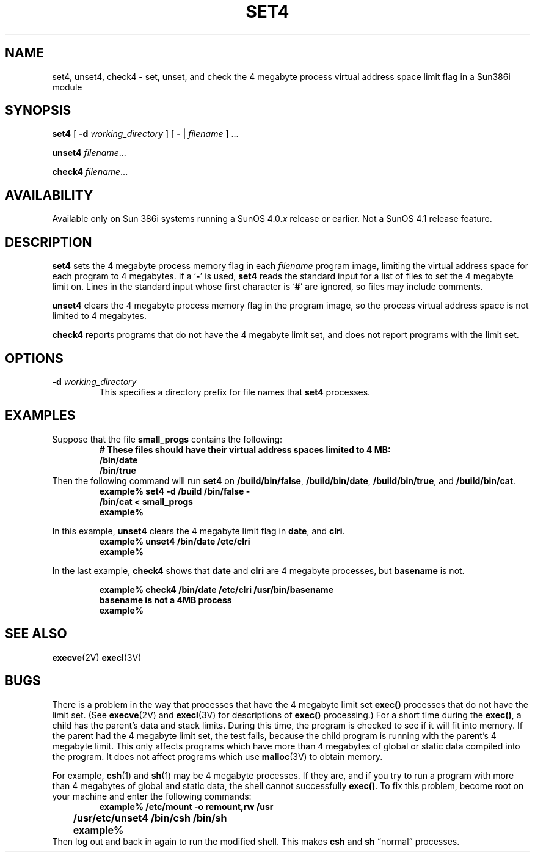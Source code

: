 .\" @(#)set4.8 1.1 92/07/30 SMI;
.TH SET4 8 "6 October 1989"
.SH NAME
set4, unset4, check4 \- set, unset, and check the 4 megabyte process virtual address space limit flag in a Sun386i module
.SH SYNOPSIS
.B set4
[
.B \-d
.I working_directory
] [
.B \-
|
.I filename
] .\|.\|.
.LP
.B unset4
.IR filename \|.\|.\|.
.LP
.B check4
.IR filename \|.\|.\|.
.SH AVAILABILITY
.LP
Available only on Sun 386i systems running a SunOS 4.0.\fIx\fR
release or earlier.  Not a SunOS 4.1 release feature.
.SH DESCRIPTION
.IX "set4 command" "" "\fLset4\fP command"
.IX "virtual address space limiting" "" "virtual address space limiting \(em \fLset4\fP command"
.IX "limiting virtual address space" "" "limiting virtual address space \(em \fLset4\fP command"
.IX "address space limiting" "" "address space limiting \(em \fLset4\fP command"
.IX "unset4 command" "" "\fLunset4\fP command"
.IX "unlimit virtual address space" "" "unlimit virtual address space \(em \fLunset4\fP command"
.IX "virtual address space unlimit" "" "virtual address space unlimit \(em \fLunset4\fP command"
.IX "address space unlimit" "" "address space unlimit \(em \fLunset4\fP command"
.IX "check4 command" "" "\fLcheck4\fP command"
.IX "virtual address space limits" "" "check virtual address space limits \(em \fLcheck4\fP command"
.IX "address space limit checking" "" "address space limit checking \(em \fLcheck4\fP command"
.LP
.B set4
sets the 4 megabyte process memory flag in each
.I filename
program image,
limiting the virtual address space for each program to 4 megabytes.
If a 
.RB ` \- '
is used,
.B set4
reads the standard input for a list of files to set the 4 megabyte limit on.
Lines in the standard input whose first character is
.RB ` # '
are ignored, so files may include comments.
.LP
.B unset4
clears the 4 megabyte process memory flag in the program image,
so the process virtual address space is not limited to 4 megabytes.
.LP
.B check4
reports programs that do not have the 4 megabyte limit set,
and does not report programs with the limit set.
.SH OPTIONS
.TP
.BI \-d " working_directory"
This specifies a directory prefix for file names that
.B set4
processes.
.SH EXAMPLES
.LP
Suppose that the file
.B small_progs
contains the following:
.RS
.sp .5
.nf
.B "# These files should have their virtual address spaces limited to 4 MB:"
.B /bin/date
.B /bin/true
.fi
.sp .5
.RE
Then the following command will run
.B set4
on
.BR /build/bin/false ,
.BR /build/bin/date ,
.BR /build/bin/true ,
and
.BR /build/bin/cat .
.RS
.sp .5
.nf
.B example%  set4  \-d  /build  /bin/false " \-  "
.B /bin/cat  <  small_progs
.br
.B example%
.fi
.RE
.LP
In this example,
.B unset4
clears the 4 megabyte limit flag in
.BR date ,
and
.BR clri .
.RS
.sp .5
.nf
.B example%  unset4  /bin/date  /etc/clri
.B example%
.fi
.RE
.LP
In the last example,
.B check4
shows that
.B date
and
.B clri
are 4 megabyte processes, but
.B basename
is not.
.RS
.sp
.nf
.B example%  check4 /bin/date /etc/clri /usr/bin/basename
.B basename is not a 4MB process
.B example%
.fi
.RE
.SH SEE ALSO
.BR execve (2V)
.BR execl (3V)
.SH BUGS
.LP
There is a problem in the way that processes that have the 4 megabyte
limit set
.B exec(\|)
processes that do not have the limit set.  (See
.BR execve (2V)
and
.BR execl (3V)
for descriptions of
.B exec(\|)
processing.)
For a short time during the
.BR exec(\|) ,
a child has the parent's data and stack limits.
During this time, the
program is checked to see if it will fit into memory.
If the parent had the 4 megabyte limit set, the test fails, because the
child program is running with the parent's 4 megabyte limit. 
This only affects programs which have more than 4 megabytes
of global or static data compiled into the program.
It does not affect programs which use
.BR malloc (3V)
to obtain memory.
.LP
For example,
.BR csh (1)
and
.BR sh (1)
may be 4 megabyte processes.
If they are, and if you try to run a program with
more than 4 megabytes of global and static data, the shell cannot
successfully
.BR exec(\|) .
To fix this problem, become root on your machine and enter the following
commands:
.RS
.nf
.sp .25
.ft B
	example%  /etc/mount  \-o  remount,rw  /usr
	/usr/etc/unset4  /bin/csh  /bin/sh
	example%
.ft
.sp .25
.fi
.RE
Then log out and back in again to run the modified shell.
This makes
.B csh
and
.B sh
\*(lqnormal\*(rq processes.
